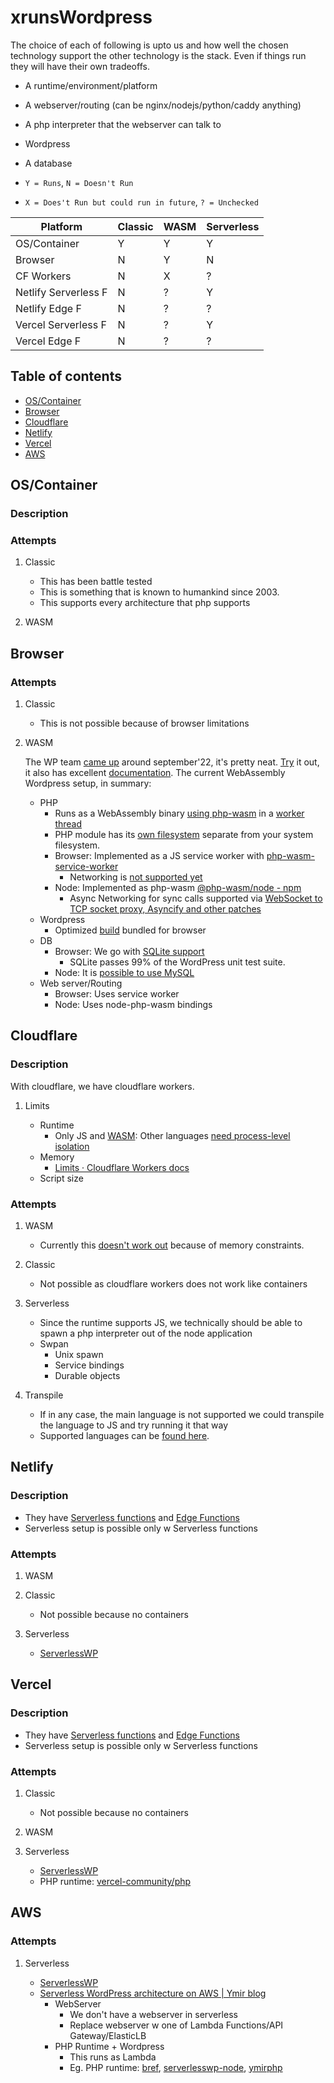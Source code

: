 * xrunsWordpress
The choice of each of following is upto us and how well the chosen technology support the other technology is the stack. Even if things run they will have their own tradeoffs.

- A runtime/environment/platform
- A webserver/routing (can be nginx/nodejs/python/caddy anything)
- A php interpreter that the webserver can talk to
- Wordpress 
- A database

- ~Y = Runs~, ~N = Doesn't Run~
- ~X = Does't Run but could run in future~, ~? = Unchecked~
| Platform             | Classic | WASM | Serverless |
|----------------------+---------+------+------------|
| OS/Container         | Y       | Y    | Y          |
| Browser              | N       | Y    | N          |
| CF Workers           | N       | X    | ?          |
| Netlify Serverless F | N       | ?    | Y          |
| Netlify Edge F       | N       | ?    | ?          |
| Vercel Serverless F  | N       | ?    | Y          |
| Vercel Edge F        | N       | ?    | ?          |

** Table of contents
- [[#oscontainer][OS/Container]]
- [[#browser][Browser]]
- [[#cloudflare][Cloudflare]]
- [[#netlify][Netlify]]
- [[#vercel][Vercel]]
- [[#aws][AWS]]

** OS/Container
*** Description
*** Attempts
**** Classic
- This has been battle tested
- This is something that is known to humankind since 2003.
- This supports every architecture that php supports
**** WASM
** Browser
*** Attempts
**** Classic
- This is not possible because of browser limitations
**** WASM
The WP team [[https://make.wordpress.org/core/2022/09/23/client-side-webassembly-wordpress-with-no-server/][came up]] around september'22, it's pretty neat. [[https://developer.wordpress.org/playground/][Try]] it out, it also has excellent [[https://wordpress.github.io/wordpress-playground/][documentation]]. The current WebAssembly Wordpress setup, in summary:
- PHP
  - Runs as a WebAssembly binary [[https://github.com/WordPress/wordpress-playground/blob/trunk/packages/php-wasm/compile/Dockerfile][using php-wasm]] in a [[https://wordpress.github.io/wordpress-playground/architecture/browser-php-worker-threads/][worker thread]]
  - PHP module has its [[https://wordpress.github.io/wordpress-playground/architecture/wasm-php-filesystem][own filesystem]] separate from your system filesystem.
  - Browser: Implemented as a JS service worker with [[https://github.com/WordPress/wordpress-playground/tree/trunk/packages/php-wasm/web-service-worker][php-wasm-service-worker]]
    - Networking is [[https://github.com/WordPress/wordpress-playground/issues/85][not supported yet]]
  - Node: Implemented as php-wasm [[https://www.npmjs.com/package/@php-wasm/node][@php-wasm/node - npm]]
    - Async Networking for sync calls supported via [[https://wordpress.github.io/wordpress-playground/architecture/wasm-php-overview][WebSocket to TCP socket proxy, Asyncify and other patches]]
- Wordpress
  - Optimized [[https://github.com/WordPress/wordpress-playground/tree/trunk/packages/playground/compile-wordpress][build]] bundled for browser
- DB
  - Browser: We go with [[https://github.com/WordPress/sqlite-database-integration][SQLite support]]
    - SQLite passes 99% of the WordPress unit test suite.
  - Node: It is [[https://wordpress.github.io/wordpress-playground/architecture/wasm-php-overview#networking-support-varies-between-platforms][possible to use MySQL]]
- Web server/Routing
  - Browser: Uses service worker
  - Node: Uses node-php-wasm bindings
** Cloudflare
*** Description
With cloudflare, we have cloudflare workers.
**** Limits
- Runtime
  - Only JS and [[https://developers.cloudflare.com/workers/runtime-apis/webassembly/][WASM]]: Other languages [[https://community.cloudflare.com/t/will-cloudflare-support-a-php-runtime-for-workers-at-the-edge/56682/7][need process-level isolation]]
- Memory
  - [[https://developers.cloudflare.com/workers/platform/limits/#memory][Limits · Cloudflare Workers docs]]
- Script size
*** Attempts
**** WASM
- Currently this [[https://github.com/WordPress/wordpress-playground/issues/69][doesn't work out]] because of memory constraints.
**** Classic
- Not possible as cloudflare workers does not work like containers
**** Serverless
- Since the runtime supports JS, we technically should be able to spawn a php interpreter out of the node application
- Swpan
  - Unix spawn
  - Service bindings
  - Durable objects
**** Transpile
- If in any case, the main language is not supported we could transpile the language to JS and try running it that way
- Supported languages can be [[https://developers.cloudflare.com/workers/learning/languages/#compiled-to-javascript][found here]].
** Netlify
*** Description
- They have [[https://docs.netlify.com/functions/overview/][Serverless functions]] and [[https://docs.netlify.com/edge-functions/overview/][Edge Functions]]
- Serverless setup is possible only w Serverless functions
*** Attempts
**** WASM
**** Classic
- Not possible because no containers
**** Serverless
- [[https://github.com/mitchmac/ServerlessWP][ServerlessWP]]
** Vercel
*** Description
- They have [[https://vercel.com/docs/functions/serverless-functions][Serverless functions]] and [[https://vercel.com/docs/functions/edge-functions][Edge Functions]]
- Serverless setup is possible only w Serverless functions
*** Attempts
**** Classic
- Not possible because no containers
**** WASM
**** Serverless
- [[https://github.com/mitchmac/ServerlessWP][ServerlessWP]]
- PHP runtime: [[https://github.com/vercel-community/php][vercel-community/php]]
** AWS
*** Attempts
**** Serverless
- [[https://github.com/mitchmac/ServerlessWP][ServerlessWP]]
- [[https://blog.ymirapp.com/serverless-wordpress-aws/][Serverless WordPress architecture on AWS | Ymir blog]]
  - WebServer
    - We don't have a webserver in serverless
    - Replace webserver w one of Lambda Functions/API Gateway/ElasticLB
  - PHP Runtime + Wordpress
    - This runs as Lambda
    - Eg. PHP runtime: [[https://github.com/brefphp/bref][bref]], [[https://github.com/mitchmac/serverlesswp-node][serverlesswp-node]], [[https://github.com/ymirapp/php-runtime][ymirphp]]
